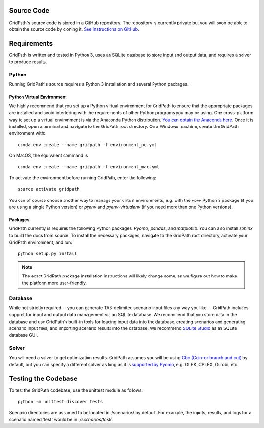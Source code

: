 ===========
Source Code
===========
GridPath's source code is stored in a GitHub repository. The repository is
currently private but you will soon be able to obtain the source code by
cloning it. `See instructions on GitHub <https://help.github
.com/en/articles/cloning-a-repository>`_.


============
Requirements
============

GridPath is written and tested in Python 3, uses an SQLite database to store
input and output data, and requires a solver to produce results.

Python
------

Running GridPath's source requires a Python 3 installation and several
Python packages.

Python Virtual Environment
^^^^^^^^^^^^^^^^^^^^^^^^^^
We highly recommend that you set up a Python virtual
environment for GridPath to ensure that the appropriate packages are
installed and avoid interfering with the requirements of other Python
programs you may be using. One cross-platform way to set up a virtual
environment is via the Anaconda Python distribution. `You can obtain the
Anaconda here <https://www.anaconda.com/distribution/>`_. Once
it is installed, open a terminal and navigate to the GridPath root
directory. On a Windows machine, create the GridPath environment with::

    conda env create --name gridpath -f environment_pc.yml

On MacOS, the equivalent command is::

    conda env create --name gridpath -f environment_mac.yml

To activate the environment before running GridPath, enter the following::

    source activate gridpath

You can of course choose another way to manage your virtual environments,
e.g. with the *venv* Python 3 package (if you are using a single Python
version) or *pyenv* and *pyenv-virtualenv* (if you need more than one Python
versions).

Packages
^^^^^^^^

GridPath currently is requires the following Python packages: *Pyomo*,
*pandas*, and *matplotlib*. You can also install *sphinx* to build the docs
from source. To install the necessary packages, navigate to the GridPath
root directory, activate your GridPath environment, and run::

    python setup.py install

.. note:: The exact GridPath package installation instructions will likely
    change some, as we figure out how to make the platform more user-friendly.

.. todo:: setuptools not set up yet

Database
--------
While not strictly required -- you can generate TAB-delimited scenario input
files any way you like -- GridPath includes support for input and output
data management via an SQLite database. We recommend that you store data in
the database and use GridPath's built-in tools for loading input data into the
database, creating scenarios and generating scenario input files, and
importing scenario results into the database. We recommend `SQLite Studio
<https://sqlitestudio.pl/index.rvt>`_ as an SQLite database GUI.

Solver
------
You will need a solver to get optimization results. GridPath assumes you
will be using `Cbc (Coin-or branch and cut) <https://projects.coin-or
.org/Cbc>`_ by default, but you can specify a different solver as long as it
is `supported by Pyomo <https://pyomo.readthedocs
.io/en/latest/solving_pyomo_models.html#supported-solvers>`_,
e.g. GLPK, CPLEX, Gurobi, etc.



====================
Testing the Codebase
====================

To test the GridPath codebase, use the unittest module as follows::

    python -m unittest discover tests

Scenario directories are assumed to be located in ./scenarios/ by
default. For example, the inputs, results, and logs for a scenario
named 'test' would be in *./scenarios/test/*.
